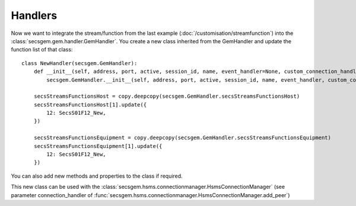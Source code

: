 Handlers
--------

Now we want to integrate the stream/function from the last example (:doc:`/customisation/streamfunction`) into the :class:`secsgem.gem.handler.GemHandler`.
You create a new class inherited from the GemHandler and update the function list of that class::

    class NewHandler(secsgem.GemHandler):
        def __init__(self, address, port, active, session_id, name, event_handler=None, custom_connection_handler=None):
            secsgem.GemHandler.__init__(self, address, port, active, session_id, name, event_handler, custom_connection_handler)

        secsStreamsFunctionsHost = copy.deepcopy(secsgem.GemHandler.secsStreamsFunctionsHost)
        secsStreamsFunctionsHost[1].update({
            12: SecsS01F12_New,
        })

        secsStreamsFunctionsEquipment = copy.deepcopy(secsgem.GemHandler.secsStreamsFunctionsEquipment)
        secsStreamsFunctionsEquipment[1].update({
            12: SecsS01F12_New,
        })

You can also add new methods and properties to the class if required.

This new class can be used with the :class:`secsgem.hsms.connectionmanager.HsmsConnectionManager` (see parameter connection_handler of :func:`secsgem.hsms.connectionmanager.HsmsConnectionManager.add_peer`)